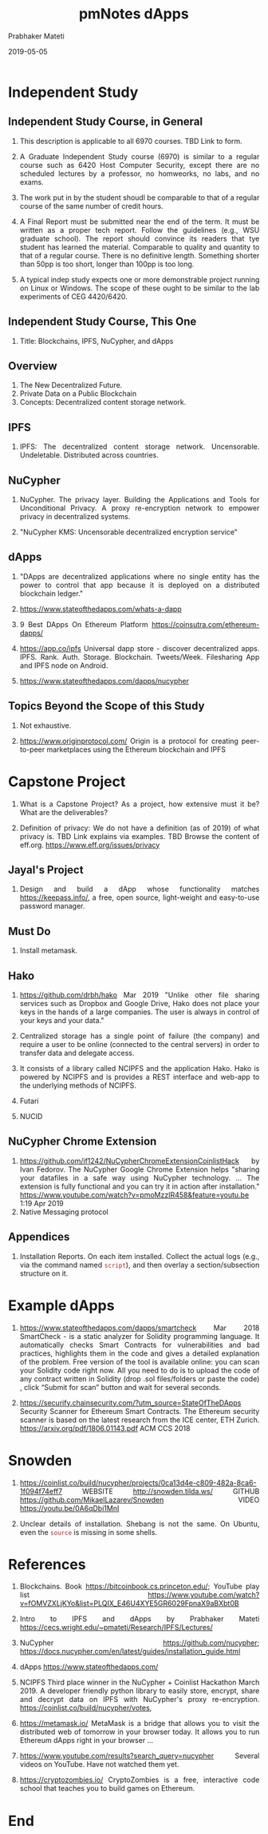 # -*- mode: org -*-
#+date: 2019-05-05
#+TITLE: pmNotes dApps
#+AUTHOR: Prabhaker Mateti
#+DESCRIPTION: Mateti: Android Internals and Security
#+HTML_LINK_HOME: ../../Top/index.html
#+HTML_LINK_UP: ../
#+HTML_HEAD: <style type="text/css"> P,li {text-align: justify} code {color: brown;} @media screen {BODY {margin: 10%} }</style>
#+BIND: org-html-preamble-format (("en" "<a href=\"../../\"> ../../</a>"))
#+BIND: org-html-postamble-format (("en" "<hr />Copyright &copy; 2019 <a href=\"http://www.wright.edu/~pmateti\">www.wright.edu/~pmateti</a> &bull; %d"))
#+STARTUP:showeverything
#+OPTIONS: toc:2


* Independent Study

** Independent Study Course, in General

1. This description is applicable to all 6970 courses.  TBD Link to form.
1. A Graduate Independent Study course (6970) is similar to a regular
   course such as 6420 Host Computer Security, except there are no
   scheduled lectures by a professor, no homweorks, no labs, and no
   exams.

1. The work put in by the student shoudl be comparable to that of a
   regular course of the same number of credit hours.

1. A Final Report must be submitted near the end of the term.  It must
   be written as a proper tech report.  Follow the guidelines (e.g.,
   WSU graduate school).  The report should convince its readers that
   tye student has learned the material.  Comparable to quality and
   quantity to that of a regular course. There is no definitive
   length.  Something shorter than 50pp is too short, longer than
   100pp is too long.

1. A typical indep study expects one or more demonstrable project
   running on Linux or Windows.  The scope of these ought to be
   similar to the lab experiments of CEG 4420/6420.

** Independent Study Course, This One

1. Title: Blockchains, IPFS, NuCypher, and dApps

** Overview

1. The New Decentralized Future.
1. Private Data on a Public Blockchain
1. Concepts: Decentralized content storage network.

** IPFS

1. IPFS: The decentralized content storage network.  Uncensorable.
   Undeletable.  Distributed across countries.

** NuCypher

1. NuCypher.  The privacy layer.  Building the Applications and Tools
   for Unconditional Privacy.  A proxy re-encryption network to
   empower privacy in decentralized systems.

1. "NuCypher KMS: Uncensorable decentralized encryption service"

** dApps

1. "DApps are decentralized applications where no single entity has
   the power to control that app because it is deployed on a
   distributed blockchain ledger."

1. https://www.stateofthedapps.com/whats-a-dapp
1. 9 Best DApps On Ethereum Platform https://coinsutra.com/ethereum-dapps/
1. https://app.co/ipfs Universal dapp store - discover decentralized
   apps.  IPFS. Rank. Auth. Storage.  Blockchain. Tweets/Week.
   Filesharing App and IPFS node on Android.

1. https://www.stateofthedapps.com/dapps/nucypher

** Topics Beyond the Scope of this Study

1. Not exhaustive.

1. https://www.originprotocol.com/ Origin is a protocol for creating
   peer-to-peer marketplaces using the Ethereum blockchain and IPFS

* Capstone Project

1. What is a Capstone Project? As a project, how extensive must it be?
   What are the deliverables?

1. Definition of privacy: We do not have a definition (as of 2019) of
   what privacy is.  TBD Link explains via examples.  TBD Browse the
   content of eff.org. https://www.eff.org/issues/privacy

** Jayal's Project

1. Design and build a dApp whose functionality matches
   https://keepass.info/, a free, open source, light-weight and
   easy-to-use password manager.

** Must Do

1. Install metamask.


** Hako

1. https://github.com/drbh/hako Mar 2019 "Unlike other file sharing
   services such as Dropbox and Google Drive, Hako does not place your
   keys in the hands of a large companies. The user is always in
   control of your keys and your data."

1. Centralized storage has a single point of failure (the company) and
   require a user to be online (connected to the central servers) in
   order to transfer data and delegate access.

1. It consists of a library called NCIPFS and the application
   Hako. Hako is powered by NCIPFS and is provides a REST interface
   and web-app to the underlying methods of NCIPFS.

1. Futari
1. NUCID

** NuCypher Chrome Extension

1. https://github.com/if1242/NuCypherChromeExtensionCoinlistHack by
   Ivan Fedorov. The NuCypher Google Chrome Extension helps "sharing
   your datafiles in a safe way using NuCypher technology. ...  The
   extension is fully functional and you can try it in action after
   installation."
   https://www.youtube.com/watch?v=pmoMzzIR458&feature=youtu.be 1:19
   Apr 2019
1. Native Messaging protocol


** Appendices

1. Installation Reports.  On each item installed.  Collect the actual
   logs (e.g., via the command named =script=), and then overlay a
   section/subsection structure on it.

* Example dApps

1. https://www.stateofthedapps.com/dapps/smartcheck Mar 2018
   SmartCheck - is a static analyzer for Solidity programming
   language. It automatically checks Smart Contracts for
   vulnerabilities and bad practices, highlights them in the code and
   gives a detailed explanation of the problem. Free version of the
   tool is available online: you can scan your Solidity code right
   now. All you need to do is to upload the code of any contract
   written in Solidity (drop .sol files/folders or paste the code) ,
   click “Submit for scan” button and wait for several seconds.

1. https://securify.chainsecurity.com/?utm_source=StateOfTheDApps
   Security Scanner for Ethereum Smart Contracts.  The Ethereum
   security scanner is based on the latest research from the ICE
   center, ETH Zurich. https://arxiv.org/pdf/1806.01143.pdf ACM CCS
   2018

* Snowden

1. https://coinlist.co/build/nucypher/projects/0ca13d4e-c809-482a-8ca6-1f094f74eff7
   WEBSITE  http://snowden.tilda.ws/ GITHUB
   https://github.com/MikaelLazarev/Snowden VIDEO  https://youtu.be/0A6qDbi1MnI

1. Unclear details of installation.  Shebang is not the same.  On
   Ubuntu, even the =source= is missing in some shells.


* References

1. Blockchains.  Book https://bitcoinbook.cs.princeton.edu/; YouTube
   play list
   https://www.youtube.com/watch?v=fOMVZXLjKYo&list=PLQIX_E46U4XYE5GR6029FpnaX9aBXbt0B
1. Intro to IPFS and dApps by Prabhaker Mateti
   https://cecs.wright.edu/~pmateti/Research/IPFS/Lectures/ 
1. NuCypher https://github.com/nucypher;
   https://docs.nucypher.com/en/latest/guides/installation_guide.html
1. dApps https://www.stateofthedapps.com/
1. NCIPFS Third place winner in the NuCypher + Coinlist Hackathon
   March 2019.  A developer friendly python library to easily store,
   encrypt, share and decrypt data on IPFS with NuCypher's proxy
   re-encryption. https://coinlist.co/build/nucypher/votes,

1. https://metamask.io/ MetaMask is a bridge that allows you to visit
   the distributed web of tomorrow in your browser today. It allows
   you to run Ethereum dApps right in your browser ...

1. https://www.youtube.com/results?search_query=nucypher Several
   videos on YouTube.  Have not watched them yet.

1. https://cryptozombies.io/ CryptoZombies is a free, interactive code
   school that teaches you to build games on Ethereum.


* End
# Local variables:
# after-save-hook: org-html-export-to-html
# end: 
